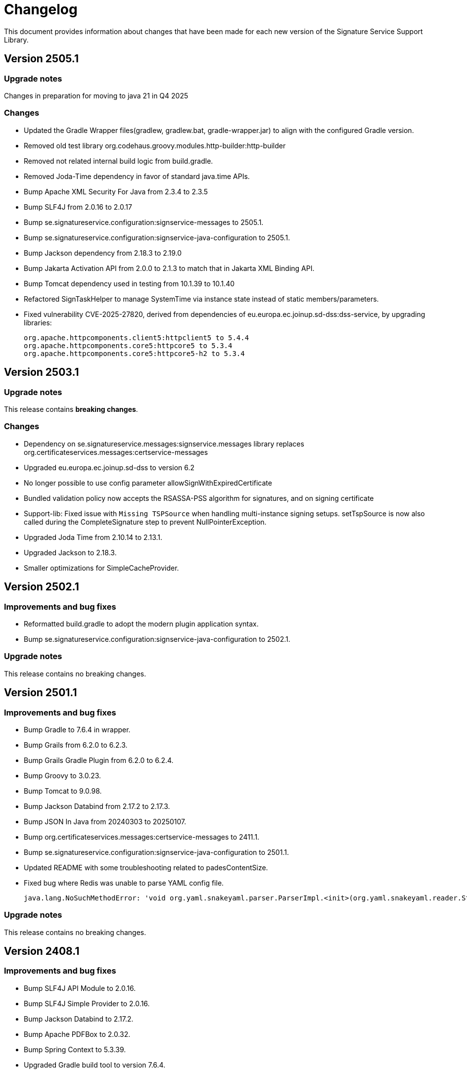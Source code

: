 = Changelog

This document provides information about changes that have been made for each new version
of the Signature Service Support Library.

== Version 2505.1

=== Upgrade notes
Changes in preparation for moving to java 21 in Q4 2025

=== Changes
* Updated the Gradle Wrapper files(gradlew, gradlew.bat, gradle-wrapper.jar) to align with the configured Gradle version.
* Removed old test library org.codehaus.groovy.modules.http-builder:http-builder
* Removed not related internal build logic from build.gradle.
* Removed Joda-Time dependency in favor of standard java.time APIs.
* Bump Apache XML Security For Java from 2.3.4 to 2.3.5
* Bump SLF4J from 2.0.16 to 2.0.17
* Bump se.signatureservice.configuration:signservice-messages to 2505.1.
* Bump se.signatureservice.configuration:signservice-java-configuration to 2505.1.
* Bump Jackson dependency from 2.18.3 to 2.19.0
* Bump Jakarta Activation API from 2.0.0 to 2.1.3 to match that in Jakarta XML Binding API.
* Bump Tomcat dependency used in testing from 10.1.39 to 10.1.40
* Refactored SignTaskHelper to manage SystemTime via instance state instead of static members/parameters.
* Fixed vulnerability CVE-2025-27820, derived from dependencies of eu.europa.ec.joinup.sd-dss:dss-service, by upgrading libraries:

    org.apache.httpcomponents.client5:httpclient5 to 5.4.4
    org.apache.httpcomponents.core5:httpcore5 to 5.3.4
    org.apache.httpcomponents.core5:httpcore5-h2 to 5.3.4

== Version 2503.1

=== Upgrade notes
This release contains *breaking changes*.

=== Changes
* Dependency on se.signatureservice.messages:signservice.messages library replaces org.certificateservices.messages:certservice-messages
* Upgraded eu.europa.ec.joinup.sd-dss to version 6.2
* No longer possible to use config parameter allowSignWithExpiredCertificate
* Bundled validation policy now accepts the RSASSA-PSS algorithm for signatures, and on signing certificate
* Support-lib: Fixed issue with `Missing TSPSource` when handling multi-instance signing setups.
setTspSource is now also called during the CompleteSignature step to prevent NullPointerException.
* Upgraded Joda Time from 2.10.14 to 2.13.1.
* Upgraded Jackson to 2.18.3.
* Smaller optimizations for SimpleCacheProvider.

== Version 2502.1

=== Improvements and bug fixes
* Reformatted build.gradle to adopt the modern plugin application syntax.
* Bump se.signatureservice.configuration:signservice-java-configuration to 2502.1.

=== Upgrade notes
This release contains no breaking changes.

== Version 2501.1

=== Improvements and bug fixes
* Bump Gradle to 7.6.4 in wrapper.
* Bump Grails from 6.2.0 to 6.2.3.
* Bump Grails Gradle Plugin from 6.2.0 to 6.2.4.
* Bump Groovy to 3.0.23.
* Bump Tomcat to 9.0.98.
* Bump Jackson Databind from 2.17.2 to 2.17.3.
* Bump JSON In Java from 20240303 to 20250107.
* Bump org.certificateservices.messages:certservice-messages to 2411.1.
* Bump se.signatureservice.configuration:signservice-java-configuration to 2501.1.
* Updated README with some troubleshooting related to padesContentSize.
* Fixed bug where Redis was unable to parse YAML config file.

    java.lang.NoSuchMethodError: 'void org.yaml.snakeyaml.parser.ParserImpl.<init>(org.yaml.snakeyaml.reader.StreamReader)'

=== Upgrade notes
This release contains no breaking changes.

== Version 2408.1

=== Improvements and bug fixes
* Bump SLF4J API Module to 2.0.16.
* Bump SLF4J Simple Provider to 2.0.16.
* Bump Jackson Databind to 2.17.2.
* Bump Apache PDFBox to 2.0.32.
* Bump Spring Context to 5.3.39.
* Upgraded Gradle build tool to version 7.6.4.

=== Upgrade notes
This release contains no breaking changes.

== Version 2405.1

=== Improvements and bug fixes
* Fixed bug NullPointerException bug when authentication was canceled by the user.
* Fixed bug related to serialization of signature attributes.
* Fixed bug when adding individual signer attribute using support library.
* Improved error handling when authentication was canceled by the user.
* DSS library dependency has been upgraded to 5.13.
* Bump Apache PDFBox to 2.0.31.
* Bump SLF4J Simple Provider to 2.0.13.
* Bump SLF4J API Module to 2.0.13.
* Bump JSON In Java to 20240303.
* Bump Spring Context to 5.3.37.
* Bump org.certificateservices.messages:certservice-messages to 2405.1.
* Bump se.signatureservice.configuration:signservice-java-configuration to 2405.1.
* Bump Joda Time to 2.10.14.
* Bump Jackson Databind to 2.17.1.
* Bump OkHttp to 4.12.0.
* Bump Apache Groovy XML/YAML to 3.0.21.

=== Upgrade notes
Smaller improvements to logging. Now logging statements are using parameterized messages for improved performance.
Improvements to resource management by converting existing code to use try-with-resources for automatic closure.

New version of DSS library contains the following upgraded dependencies:

|===
| Group ID | Artifact ID | Version

| org.apache.httpcomponents.client5
| httpclient5
| 5.3

| org.apache.httpcomponents.core5
| httpcore5
| 5.2.4
|===

This might cause problems if an application using this library depends on older version of these dependencies, or using
other libraries that in turn depends on older versions of these dependencies. To resolve this issue make sure to use the
specific versions specified in above table within _build.gradle_ or _pom.xml_.

== Version 2403.2

=== Improvements and bug fixes
* Fixed bug causing incorrect serialization of signature attributes.
* Fixed bug when adding individual signer attributes using `SupportAPIProfile.Builder`.

== Version 2403.1

=== Improvements and bug fixes
* Fixed bug related to signature attributes not being stored properly in cache.
* Upgraded certservice-messages dependency to version 2402.1.
* Upgraded signservice-java-configuration dependency to version 2402.1.
* Upgraded Gradle build tool to version 7.2.
* Minor upgrades of various dependencies in order to fix vulnerabilities.

=== New features
* Default display name of trusted identity provider can be specified in `SupportAPIProfile.Builder`.

== Version 2401.2

=== Improvements and bug fixes
* DSS library dependency has been upgraded to 5.13.
* Improved error handling when authentication was canceled by the user.

=== Upgrade notes
New version of DSS library contains the following upgraded dependencies:

|===
| Group ID | Artifact ID | Version

| org.apache.httpcomponents.client5
| httpclient5
| 5.3

| org.apache.httpcomponents.core5
| httpcore5
| 5.2.1
|===

This might cause problems if an application using this library depends on older version of these dependencies, or using
other libraries that in turn depends on older versions of these dependencies. To resolve this issue make sure to use the
specific versions specified in above table within _build.gradle_ or _pom.xml_.

== Version 2401.1

=== New features
* Support for using text template for visible signatures.
* Support for specifying signature attributes per document when signing multiple documents at the same time.
* Support for reading visible signature logo image to use from signature attributes.

=== Improvements and bug fixes
* Improvements in `V2SupportServiceAPI.Builder` to give better errors if required configuration is missing.

=== Upgrade notes
This release contains no breaking changes. This section contains brie information about the
included enhancements.

==== Visible signature text template
By using visible signature text template it is possible to get full control over the text
that is presented within the visible signatures. Information and examples on how to use
this feature is available in README.

==== Signature attributes per document
New overloaded version of the method `prepareSignature(...)` has been added to the SupportServiceAPI interface
that takes an additional map-parameter `Map<String, List<Attribute>> documentSignatureAttributes`. Map-key is a document reference ID which is mapped to the list of signature attributes that should be used for
that particular document.

== Version 2312.1

=== New features
* Added support for LTA-level signatures with customizable time stamp source.

=== Improvements and bug fixes
* Fixed incorrect object reference in XAdES DataObjectFormat-element that caused warning during validation.

=== Vulnerability mitigations
* xmlsec upgraded to 2.3.4 (CVE-2023-44483)
* json upgraded to 20231013 (CVE-2023-5072)

=== Upgrade notes
A new class TimeStampConfig has been added that contains information about time stamp configuration.
An instance of this class must be provided to the SupportAPIProfile builder in order to customize time stamping
when using signature levels that includes timestamps (-T, LT and -LTA).

== Version 2308.1
This is the first publicly available version of the Signature Support Service Library. The main purpose
of the library is to help with creating signature requests, and processing signature responses, according
to the technical framework specified by Sweden Connect (https://docs.swedenconnect.se/technical-framework/).